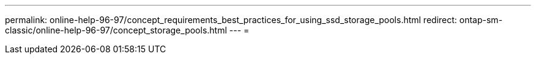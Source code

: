 ---
permalink: online-help-96-97/concept_requirements_best_practices_for_using_ssd_storage_pools.html 
redirect: ontap-sm-classic/online-help-96-97/concept_storage_pools.html 
---
= 



